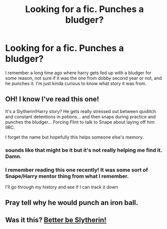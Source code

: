 #+TITLE: Looking for a fic. Punches a bludger?

* Looking for a fic. Punches a bludger?
:PROPERTIES:
:Author: whalesftw
:Score: 7
:DateUnix: 1421641774.0
:DateShort: 2015-Jan-19
:FlairText: Request
:END:
I remember a long time ago where harry gets fed up with a bludger for some reason, not sure if it was the one from dobby second year or not, and he punches it. I'm just kinda curious to know what story it was from.


** OH! I know I've read this one!

It's a Slytherin!Harry story? He gets really stressed out between quiditch and constant detentions in potions... and then snaps during practice and punches the bludger... Forcing Flint to talk to Snape about laying off him IIRC.

I forget the name but hopefully this helps someone else's memory.
:PROPERTIES:
:Author: Ruljinn
:Score: 2
:DateUnix: 1421950327.0
:DateShort: 2015-Jan-22
:END:

*** sounds like that might be it but it's not really helping me find it. Damn.
:PROPERTIES:
:Author: whalesftw
:Score: 1
:DateUnix: 1421969942.0
:DateShort: 2015-Jan-23
:END:


*** I remember reading this one recently! It was some sort of Snape/Harry mentor thing from what I remember.

I'll go through my history and see if I can track it down
:PROPERTIES:
:Author: sunnybluegiraffe
:Score: 1
:DateUnix: 1422134530.0
:DateShort: 2015-Jan-25
:END:


** Pray tell why he would punch an iron ball.
:PROPERTIES:
:Author: DZCreeper
:Score: 3
:DateUnix: 1421710034.0
:DateShort: 2015-Jan-20
:END:


** Was it this? [[https://www.fanfiction.net/s/3736151/1/Better-Be-Slytherin][Better be Slytherin!]]
:PROPERTIES:
:Author: sunnybluegiraffe
:Score: 1
:DateUnix: 1422135068.0
:DateShort: 2015-Jan-25
:END:
